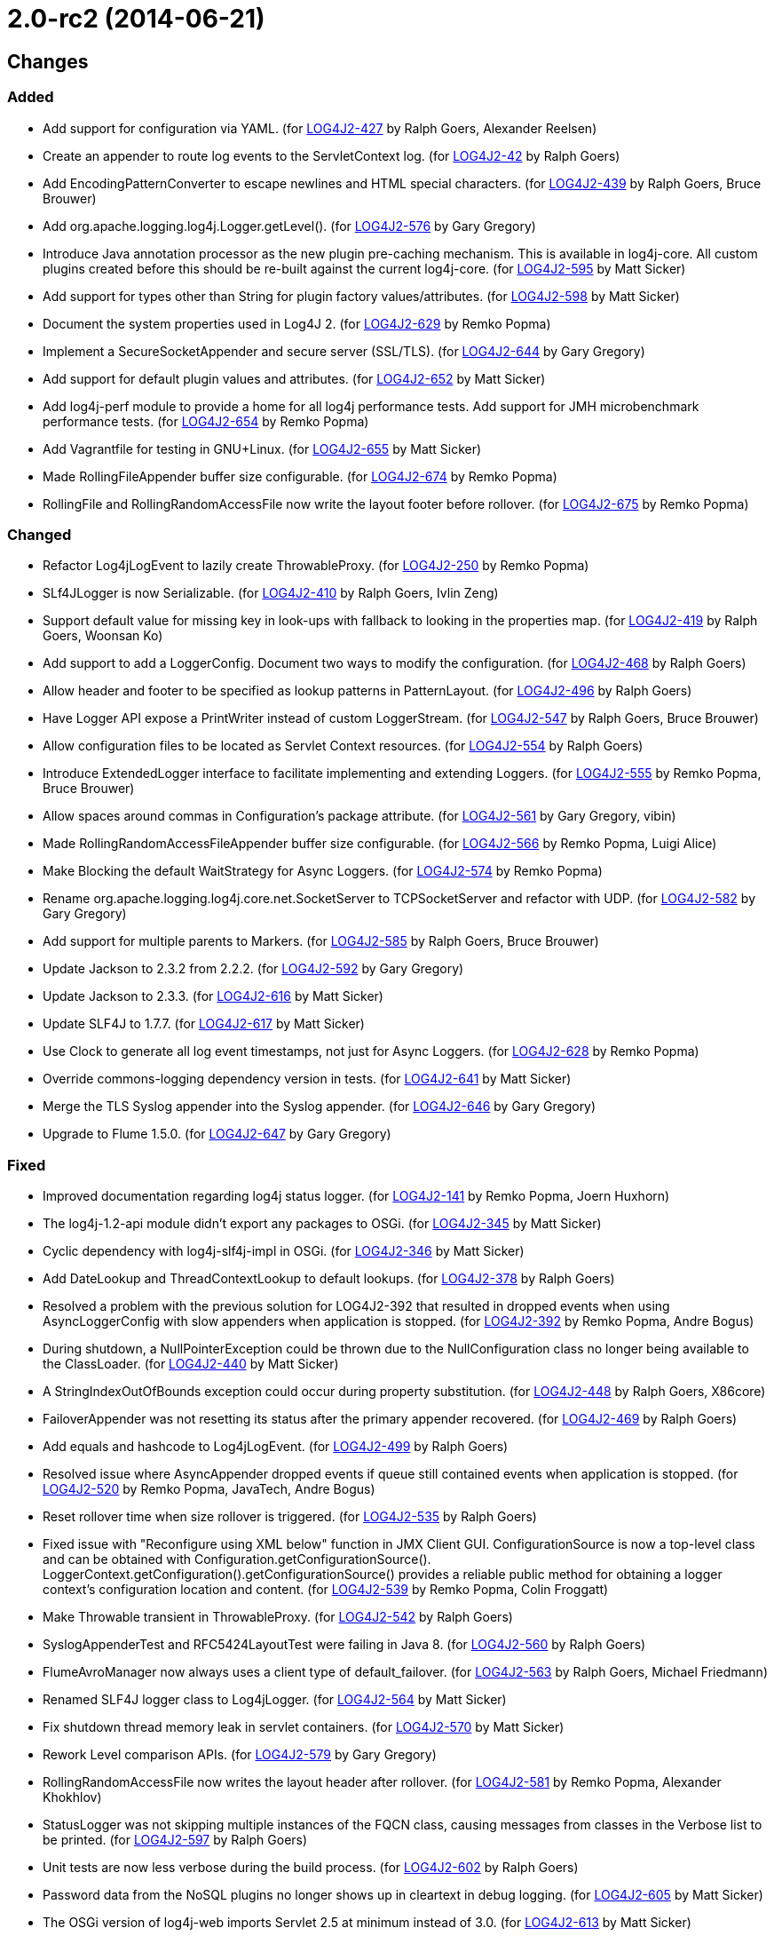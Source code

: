 ////
    Licensed to the Apache Software Foundation (ASF) under one or more
    contributor license agreements.  See the NOTICE file distributed with
    this work for additional information regarding copyright ownership.
    The ASF licenses this file to You under the Apache License, Version 2.0
    (the "License"); you may not use this file except in compliance with
    the License.  You may obtain a copy of the License at

         https://www.apache.org/licenses/LICENSE-2.0

    Unless required by applicable law or agreed to in writing, software
    distributed under the License is distributed on an "AS IS" BASIS,
    WITHOUT WARRANTIES OR CONDITIONS OF ANY KIND, either express or implied.
    See the License for the specific language governing permissions and
    limitations under the License.
////

= 2.0-rc2 (2014-06-21)

== Changes

=== Added

* Add support for configuration via YAML. (for https://issues.apache.org/jira/browse/LOG4J2-427[LOG4J2-427] by Ralph Goers, Alexander Reelsen)
* Create an appender to route log events to the ServletContext log. (for https://issues.apache.org/jira/browse/LOG4J2-42[LOG4J2-42] by Ralph Goers)
* Add EncodingPatternConverter to escape newlines and HTML special characters. (for https://issues.apache.org/jira/browse/LOG4J2-439[LOG4J2-439] by Ralph Goers, Bruce Brouwer)
* Add org.apache.logging.log4j.Logger.getLevel(). (for https://issues.apache.org/jira/browse/LOG4J2-576[LOG4J2-576] by Gary Gregory)
* Introduce Java annotation processor as the new plugin pre-caching mechanism. This is available in log4j-core. All custom plugins created before this should be re-built against the current log4j-core. (for https://issues.apache.org/jira/browse/LOG4J2-595[LOG4J2-595] by Matt Sicker)
* Add support for types other than String for plugin factory values/attributes. (for https://issues.apache.org/jira/browse/LOG4J2-598[LOG4J2-598] by Matt Sicker)
* Document the system properties used in Log4J 2. (for https://issues.apache.org/jira/browse/LOG4J2-629[LOG4J2-629] by Remko Popma)
* Implement a SecureSocketAppender and secure server (SSL/TLS). (for https://issues.apache.org/jira/browse/LOG4J2-644[LOG4J2-644] by Gary Gregory)
* Add support for default plugin values and attributes. (for https://issues.apache.org/jira/browse/LOG4J2-652[LOG4J2-652] by Matt Sicker)
* Add log4j-perf module to provide a home for all log4j performance tests. Add support for JMH microbenchmark performance tests. (for https://issues.apache.org/jira/browse/LOG4J2-654[LOG4J2-654] by Remko Popma)
* Add Vagrantfile for testing in GNU+Linux. (for https://issues.apache.org/jira/browse/LOG4J2-655[LOG4J2-655] by Matt Sicker)
* Made RollingFileAppender buffer size configurable. (for https://issues.apache.org/jira/browse/LOG4J2-674[LOG4J2-674] by Remko Popma)
* RollingFile and RollingRandomAccessFile now write the layout footer before rollover. (for https://issues.apache.org/jira/browse/LOG4J2-675[LOG4J2-675] by Remko Popma)

=== Changed

* Refactor Log4jLogEvent to lazily create ThrowableProxy. (for https://issues.apache.org/jira/browse/LOG4J2-250[LOG4J2-250] by Remko Popma)
* SLf4JLogger is now Serializable. (for https://issues.apache.org/jira/browse/LOG4J2-410[LOG4J2-410] by Ralph Goers, Ivlin Zeng)
* Support default value for missing key in look-ups with fallback to looking in the properties map. (for https://issues.apache.org/jira/browse/LOG4J2-419[LOG4J2-419] by Ralph Goers, Woonsan Ko)
* Add support to add a LoggerConfig. Document two ways to modify the configuration. (for https://issues.apache.org/jira/browse/LOG4J2-468[LOG4J2-468] by Ralph Goers)
* Allow header and footer to be specified as lookup patterns in PatternLayout. (for https://issues.apache.org/jira/browse/LOG4J2-496[LOG4J2-496] by Ralph Goers)
* Have Logger API expose a PrintWriter instead of custom LoggerStream. (for https://issues.apache.org/jira/browse/LOG4J2-547[LOG4J2-547] by Ralph Goers, Bruce Brouwer)
* Allow configuration files to be located as Servlet Context resources. (for https://issues.apache.org/jira/browse/LOG4J2-554[LOG4J2-554] by Ralph Goers)
* Introduce ExtendedLogger interface to facilitate implementing and extending Loggers. (for https://issues.apache.org/jira/browse/LOG4J2-555[LOG4J2-555] by Remko Popma, Bruce Brouwer)
* Allow spaces around commas in Configuration's package attribute. (for https://issues.apache.org/jira/browse/LOG4J2-561[LOG4J2-561] by Gary Gregory, vibin)
* Made RollingRandomAccessFileAppender buffer size configurable. (for https://issues.apache.org/jira/browse/LOG4J2-566[LOG4J2-566] by Remko Popma, Luigi Alice)
* Make Blocking the default WaitStrategy for Async Loggers. (for https://issues.apache.org/jira/browse/LOG4J2-574[LOG4J2-574] by Remko Popma)
* Rename org.apache.logging.log4j.core.net.SocketServer to TCPSocketServer and refactor with UDP. (for https://issues.apache.org/jira/browse/LOG4J2-582[LOG4J2-582] by Gary Gregory)
* Add support for multiple parents to Markers. (for https://issues.apache.org/jira/browse/LOG4J2-585[LOG4J2-585] by Ralph Goers, Bruce Brouwer)
* Update Jackson to 2.3.2 from 2.2.2. (for https://issues.apache.org/jira/browse/LOG4J2-592[LOG4J2-592] by Gary Gregory)
* Update Jackson to 2.3.3. (for https://issues.apache.org/jira/browse/LOG4J2-616[LOG4J2-616] by Matt Sicker)
* Update SLF4J to 1.7.7. (for https://issues.apache.org/jira/browse/LOG4J2-617[LOG4J2-617] by Matt Sicker)
* Use Clock to generate all log event timestamps, not just for Async Loggers. (for https://issues.apache.org/jira/browse/LOG4J2-628[LOG4J2-628] by Remko Popma)
* Override commons-logging dependency version in tests. (for https://issues.apache.org/jira/browse/LOG4J2-641[LOG4J2-641] by Matt Sicker)
* Merge the TLS Syslog appender into the Syslog appender. (for https://issues.apache.org/jira/browse/LOG4J2-646[LOG4J2-646] by Gary Gregory)
* Upgrade to Flume 1.5.0. (for https://issues.apache.org/jira/browse/LOG4J2-647[LOG4J2-647] by Gary Gregory)

=== Fixed

* Improved documentation regarding log4j status logger. (for https://issues.apache.org/jira/browse/LOG4J2-141[LOG4J2-141] by Remko Popma, Joern Huxhorn)
* The log4j-1.2-api module didn't export any packages to OSGi. (for https://issues.apache.org/jira/browse/LOG4J2-345[LOG4J2-345] by Matt Sicker)
* Cyclic dependency with log4j-slf4j-impl in OSGi. (for https://issues.apache.org/jira/browse/LOG4J2-346[LOG4J2-346] by Matt Sicker)
* Add DateLookup and ThreadContextLookup to default lookups. (for https://issues.apache.org/jira/browse/LOG4J2-378[LOG4J2-378] by Ralph Goers)
* Resolved a problem with the previous solution for LOG4J2-392 that resulted in dropped events when using AsyncLoggerConfig with slow appenders when application is stopped. (for https://issues.apache.org/jira/browse/LOG4J2-392[LOG4J2-392] by Remko Popma, Andre Bogus)
* During shutdown, a NullPointerException could be thrown due to the NullConfiguration class no longer being available to the ClassLoader. (for https://issues.apache.org/jira/browse/LOG4J2-440[LOG4J2-440] by Matt Sicker)
* A StringIndexOutOfBounds exception could occur during property substitution. (for https://issues.apache.org/jira/browse/LOG4J2-448[LOG4J2-448] by Ralph Goers, X86core)
* FailoverAppender was not resetting its status after the primary appender recovered. (for https://issues.apache.org/jira/browse/LOG4J2-469[LOG4J2-469] by Ralph Goers)
* Add equals and hashcode to Log4jLogEvent. (for https://issues.apache.org/jira/browse/LOG4J2-499[LOG4J2-499] by Ralph Goers)
* Resolved issue where AsyncAppender dropped events if queue still contained events when application is stopped. (for https://issues.apache.org/jira/browse/LOG4J2-520[LOG4J2-520] by Remko Popma, JavaTech, Andre Bogus)
* Reset rollover time when size rollover is triggered. (for https://issues.apache.org/jira/browse/LOG4J2-535[LOG4J2-535] by Ralph Goers)
* Fixed issue with "Reconfigure using XML below" function in JMX Client GUI. ConfigurationSource is now a top-level class and can be obtained with Configuration.getConfigurationSource(). LoggerContext.getConfiguration().getConfigurationSource() provides a reliable public method for obtaining a logger context's configuration location and content. (for https://issues.apache.org/jira/browse/LOG4J2-539[LOG4J2-539] by Remko Popma, Colin Froggatt)
* Make Throwable transient in ThrowableProxy. (for https://issues.apache.org/jira/browse/LOG4J2-542[LOG4J2-542] by Ralph Goers)
* SyslogAppenderTest and RFC5424LayoutTest were failing in Java 8. (for https://issues.apache.org/jira/browse/LOG4J2-560[LOG4J2-560] by Ralph Goers)
* FlumeAvroManager now always uses a client type of default_failover. (for https://issues.apache.org/jira/browse/LOG4J2-563[LOG4J2-563] by Ralph Goers, Michael Friedmann)
* Renamed SLF4J logger class to Log4jLogger. (for https://issues.apache.org/jira/browse/LOG4J2-564[LOG4J2-564] by Matt Sicker)
* Fix shutdown thread memory leak in servlet containers. (for https://issues.apache.org/jira/browse/LOG4J2-570[LOG4J2-570] by Matt Sicker)
* Rework Level comparison APIs. (for https://issues.apache.org/jira/browse/LOG4J2-579[LOG4J2-579] by Gary Gregory)
* RollingRandomAccessFile now writes the layout header after rollover. (for https://issues.apache.org/jira/browse/LOG4J2-581[LOG4J2-581] by Remko Popma, Alexander Khokhlov)
* StatusLogger was not skipping multiple instances of the FQCN class, causing messages from classes in the Verbose list to be printed. (for https://issues.apache.org/jira/browse/LOG4J2-597[LOG4J2-597] by Ralph Goers)
* Unit tests are now less verbose during the build process. (for https://issues.apache.org/jira/browse/LOG4J2-602[LOG4J2-602] by Ralph Goers)
* Password data from the NoSQL plugins no longer shows up in cleartext in debug logging. (for https://issues.apache.org/jira/browse/LOG4J2-605[LOG4J2-605] by Matt Sicker)
* The OSGi version of log4j-web imports Servlet 2.5 at minimum instead of 3.0. (for https://issues.apache.org/jira/browse/LOG4J2-613[LOG4J2-613] by Matt Sicker)
* Invalid XML configuration files do not prevent the config file from being checked again. (for https://issues.apache.org/jira/browse/LOG4J2-619[LOG4J2-619] by Ralph Goers, Scott Harrington)
* Perform reconfiguration in a separate thread to prevent deadlocks. (for https://issues.apache.org/jira/browse/LOG4J2-620[LOG4J2-620] by Ralph Goers)
* RollingFileManager now correctly honours the bufferedIO configuration after rollover. (for https://issues.apache.org/jira/browse/LOG4J2-622[LOG4J2-622] by Remko Popma, Farooq Khan)
* Generate MDC properties as a JSON map in JSONLayout. (for https://issues.apache.org/jira/browse/LOG4J2-623[LOG4J2-623] by Ralph Goers)
* JMX: Updating a Logger's level via jConsole now correctly takes effect. (for https://issues.apache.org/jira/browse/LOG4J2-637[LOG4J2-637] by Remko Popma, Mansoor Sajjad, Jon Wilmoth)
* Prevent NPE in AsyncLogger and AsyncLoggerConfig if logger is used after log4j has been shut down. (for https://issues.apache.org/jira/browse/LOG4J2-639[LOG4J2-639] by Remko Popma, Mck SembWever)
* Fix NPE that can be caused by a null ThreadContextClassLoader. (for https://issues.apache.org/jira/browse/LOG4J2-640[LOG4J2-640] by Matt Sicker)
* Log4j 2 throws ArrayIndexOutOfBoundsException. (for https://issues.apache.org/jira/browse/LOG4J2-651[LOG4J2-651] by Gary Gregory)
* Moved plugin cache file to META-INF for OSGi compatibility. (for https://issues.apache.org/jira/browse/LOG4J2-664[LOG4J2-664] by Matt Sicker)
* Correctly process log events when combining AsyncLoggers with AsyncAppender. (for https://issues.apache.org/jira/browse/LOG4J2-668[LOG4J2-668] by Remko Popma)
* Prevent NPE when combining AsyncLoggers with AsyncLoggerConfigs. (for https://issues.apache.org/jira/browse/LOG4J2-669[LOG4J2-669] by Remko Popma)
